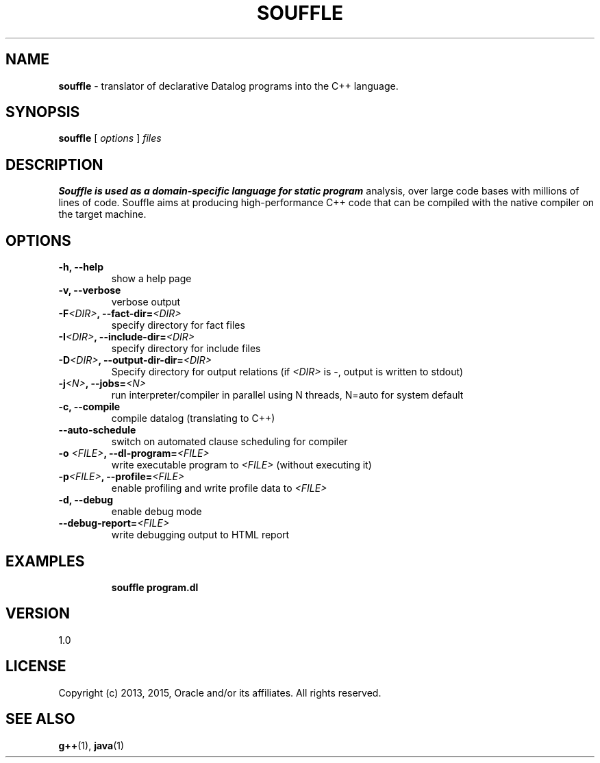 .TH SOUFFLE 1 2016-03-25

.SH NAME
.B souffle
\- translator of declarative Datalog programs into the C++ language.
.SH SYNOPSIS
.B souffle
[
.I options
]
.I files
.SH DESCRIPTION
.B Souffle is used as a domain-specific language for static program
analysis, over large code bases with millions of lines of code. Souffle aims at
producing high-performance C++ code that can be compiled with the native
compiler on the target machine.
.SH OPTIONS
.TP
.B -h, --help
show a help page
.TP
.B -v, --verbose
verbose output
.TP
.B -F\fI<DIR>\fP, --fact-dir=\fI<DIR>\fP
specify directory for fact files
.TP
.TP
.B -I\fI<DIR>\fP, --include-dir=\fI<DIR>\fP
specify directory for include files
.TP
.B -D\fI<DIR>\fP, --output-dir-dir=\fI<DIR>\fP
Specify directory for output relations (if \fI<DIR>\fP is -, output is written to stdout)
.TP
.B -j\fI<N>\fP, --jobs=\fI<N>\fP
run interpreter/compiler in parallel using N threads, N=auto for system default
.TP
.B -c, --compile
compile datalog (translating to C++)
.TP
.B --auto-schedule
switch on automated clause scheduling for compiler
.TP
.B -o \fI<FILE>\fP, --dl-program=\fI<FILE>\fP
write executable program to \fI<FILE>\fP (without executing it)
.TP
.B -p\fI<FILE>\fP, --profile=\fI<FILE>\fP
enable profiling and write profile data to \fI<FILE>\fP
.TP
.B -d, --debug
enable debug mode
.TP
.B --debug-report=\fI<FILE>\fP
write debugging output to HTML report
.TP

.SH EXAMPLES

.B souffle program.dl

.SH VERSION

1.0

.SH LICENSE

Copyright (c) 2013, 2015, Oracle and/or its affiliates.
All rights reserved.

.SH SEE ALSO
\fBg++\fP(1), \fBjava\fP(1)
